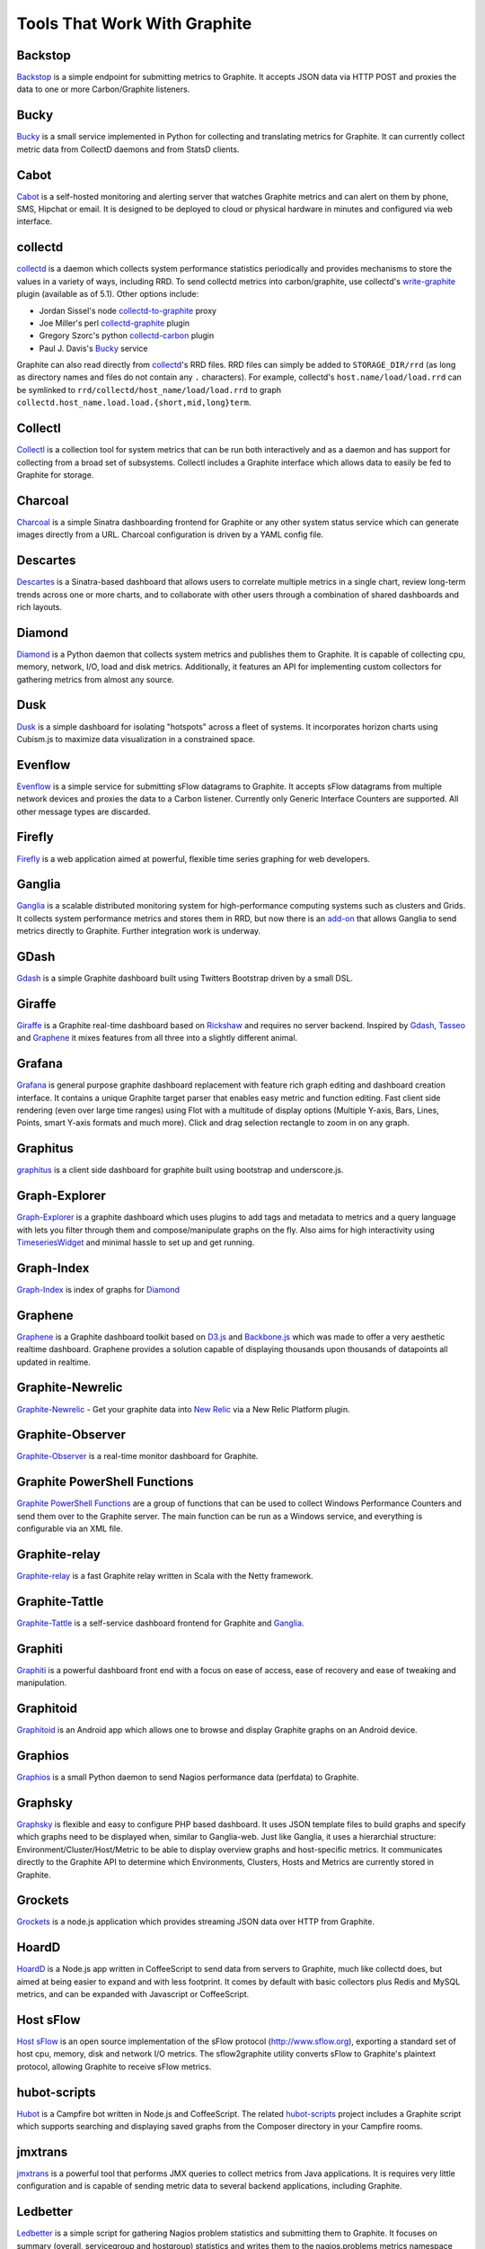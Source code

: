 Tools That Work With Graphite
=============================

Backstop
--------
`Backstop`_ is a simple endpoint for submitting metrics to Graphite. It accepts JSON data via HTTP POST and proxies the data to one or more Carbon/Graphite listeners.

Bucky
-----
`Bucky`_ is a small service implemented in Python for collecting and translating metrics for Graphite.
It can currently collect metric data from CollectD daemons and from StatsD clients.

Cabot
-----
`Cabot`_ is a self-hosted monitoring and alerting server that watches Graphite metrics and can alert 
on them by phone, SMS, Hipchat or email. It is designed to be deployed to cloud or physical hardware in 
minutes and configured via web interface.

collectd
--------
`collectd`_ is a daemon which collects system performance statistics periodically and provides
mechanisms to store the values in a variety of ways, including RRD. To send collectd metrics into
carbon/graphite, use collectd's write-graphite_ plugin (available as of 5.1). Other options include:

- Jordan Sissel's node collectd-to-graphite_ proxy
- Joe Miller's perl collectd-graphite_ plugin
- Gregory Szorc's python collectd-carbon_ plugin
- Paul J. Davis's `Bucky`_ service

Graphite can also read directly from `collectd`_'s RRD files. RRD files can
simply be added to ``STORAGE_DIR/rrd`` (as long as directory names and files do not
contain any ``.`` characters). For example, collectd's
``host.name/load/load.rrd`` can be symlinked to ``rrd/collectd/host_name/load/load.rrd``
to graph ``collectd.host_name.load.load.{short,mid,long}term``.


Collectl
--------
`Collectl`_ is a collection tool for system metrics that can be run both interactively and as a daemon
and has support for collecting from a broad set of subsystems. Collectl includes a Graphite interface
which allows data to easily be fed to Graphite for storage.


Charcoal
--------
`Charcoal`_ is a simple Sinatra dashboarding frontend for Graphite or any other system status
service which can generate images directly from a URL. Charcoal configuration is driven by a YAML
config file.

Descartes
---------
`Descartes`_ is a Sinatra-based dashboard that allows users to correlate multiple metrics in a single chart, review long-term trends across one or more charts, and to collaborate with other users through a combination of shared dashboards and rich layouts.

Diamond
-------
`Diamond`_ is a Python daemon that collects system metrics and publishes them to Graphite. It is
capable of collecting cpu, memory, network, I/O, load and disk metrics. Additionally, it features
an API for implementing custom collectors for gathering metrics from almost any source.

Dusk
----
`Dusk`_ is a simple dashboard for isolating "hotspots" across a fleet of systems. It incorporates horizon charts using Cubism.js to maximize data visualization in a constrained space.

Evenflow
--------
`Evenflow`_ is a simple service for submitting sFlow datagrams to Graphite. It accepts sFlow datagrams from multiple network devices and proxies the data to a Carbon listener. Currently only Generic Interface Counters are supported. All other message types are discarded.

Firefly
-------
`Firefly`_ is a web application aimed at powerful, flexible time series graphing for web developers.

Ganglia
-------
`Ganglia`_ is a scalable distributed monitoring system for high-performance computing systems
such as clusters and Grids. It collects system performance metrics and stores them in RRD,
but now there is an
`add-on <https://github.com/ganglia/ganglia_contrib/tree/master/graphite_integration/>`_
that allows Ganglia to send metrics directly to Graphite. Further integration work is underway.


GDash
-----
`Gdash`_ is a simple Graphite dashboard built using Twitters Bootstrap driven by a small DSL.


Giraffe
-------
`Giraffe`_ is a Graphite real-time dashboard based on `Rickshaw`_ and requires no server backend.
Inspired by `Gdash`_, `Tasseo`_ and `Graphene`_ it mixes features from all three into a slightly
different animal.

Grafana
-------
`Grafana`_ is general purpose graphite dashboard replacement with feature rich graph editing and dashboard creation interface.
It contains a unique Graphite target parser that enables easy metric and function editing. Fast client side rendering (even over large time ranges)
using Flot with a multitude of display options (Multiple Y-axis, Bars, Lines, Points, smart Y-axis formats and much more).
Click and drag selection rectangle to zoom in on any graph.

Graphitus
---------
`graphitus`_ is a client side dashboard for graphite built using bootstrap and underscore.js.


Graph-Explorer
--------------
`Graph-Explorer`_ is a graphite dashboard which uses plugins to add tags and metadata
to metrics and a query language with lets you filter through them and
compose/manipulate graphs on the fly. Also aims for high interactivity using
`TimeseriesWidget`_ and minimal hassle to set up and get running.


Graph-Index
--------------
`Graph-Index`_ is index of graphs for `Diamond`_


Graphene
--------
`Graphene`_ is a Graphite dashboard toolkit based on `D3.js`_ and `Backbone.js`_ which was
made to offer a very aesthetic realtime dashboard. Graphene provides a solution capable of
displaying thousands upon thousands of datapoints all updated in realtime.


Graphite-Newrelic
-----------------
`Graphite-Newrelic`_ - Get your graphite data into `New Relic`_ via a New Relic Platform plugin.


Graphite-Observer
-----------------
`Graphite-Observer`_ is a real-time monitor dashboard for Graphite.

Graphite PowerShell Functions
-----------------------------
`Graphite PowerShell Functions <https://github.com/MattHodge/Graphite-PowerShell-Functions>`_ are a group of functions that can be used to collect Windows Performance Counters and send them over to the Graphite server. The main function can be run as a Windows service, and everything is configurable via an XML file.



Graphite-relay
--------------
`Graphite-relay`_ is a fast Graphite relay written in Scala with the Netty framework.


Graphite-Tattle
---------------
`Graphite-Tattle`_ is a self-service dashboard frontend for Graphite and `Ganglia`_.


Graphiti
--------
`Graphiti`_ is a powerful dashboard front end with a focus on ease of access, ease of recovery and
ease of tweaking and manipulation.


Graphitoid
----------
`Graphitoid`_ is an Android app which allows one to browse and display Graphite graphs
on an Android device.


Graphios
--------
`Graphios`_ is a small Python daemon to send Nagios performance data (perfdata) to Graphite.


Graphsky
--------
`Graphsky`_ is flexible and easy to configure PHP based dashboard. It uses JSON template files to
build graphs and specify which graphs need to be displayed when, similar to Ganglia-web. Just 
like Ganglia, it uses a hierarchial structure: Environment/Cluster/Host/Metric to be able to display
overview graphs and host-specific metrics. It communicates directly to the Graphite API to determine
which Environments, Clusters, Hosts and Metrics are currently stored in Graphite.


Grockets
--------
`Grockets`_ is a node.js application which provides streaming JSON data over HTTP from Graphite.


HoardD
------
`HoardD`_ is a Node.js app written in CoffeeScript to send data from servers to Graphite, much
like collectd does, but aimed at being easier to expand and with less footprint. It comes by
default with basic collectors plus Redis and MySQL metrics, and can be expanded with Javascript or
CoffeeScript.


Host sFlow
----------
`Host sFlow`_ is an open source implementation of the sFlow protocol (http://www.sflow.org),
exporting a standard set of host cpu, memory, disk and network I/O metrics. The
sflow2graphite utility converts sFlow to Graphite's plaintext
protocol, allowing Graphite to receive sFlow metrics.


hubot-scripts
-------------
`Hubot`_ is a Campfire bot written in Node.js and CoffeeScript. The related `hubot-scripts`_
project includes a Graphite script which supports searching and displaying saved graphs from
the Composer directory in your Campfire rooms.


jmxtrans
--------
`jmxtrans`_ is a powerful tool that performs JMX queries to collect metrics from Java applications.
It is requires very little configuration and is capable of sending metric data to several
backend applications, including Graphite.


Ledbetter
---------
`Ledbetter`_ is a simple script for gathering Nagios problem statistics and submitting them to Graphite. It focuses on summary (overall, servicegroup and hostgroup) statistics and writes them to the nagios.problems metrics namespace within Graphite.

Leonardo
--------
`Leonardo`_ is a Graphite dashboard inspired by Gdash. It's written in Python using the Flask framework. 
The interface is built with Bootstrap. The graphs and dashboards are configured through the YAML files.


Logster
-------
`Logster`_ is a utility for reading log files and generating metrics in Graphite or Ganglia.
It is ideal for visualizing trends of events that are occurring in your application/system/error
logs. For example, you might use logster to graph the number of occurrences of HTTP response
code that appears in your web server logs.


Orion
-------
`Orion`_ is powerful tool to create, view and manage dashboards for your Graphite data. It allows easy implementation of custom authentication to manage access to the dashboard.


metrics-sampler
---------------
`metrics-sampler`_ is a java program which regularly queries metrics from a configured set of inputs, 
selects and renames them using regular expressions and sends them to a configured set of outputs. 
It supports JMX and JDBC as inputs and Graphite as output out of the box.


Pencil
------
`Pencil`_ is a monitoring frontend for graphite. It runs a webserver that dishes out pretty Graphite
URLs in interesting and intuitive layouts.


pipe-to-graphite
----------------
`pipe-to-graphite`_ is a small shell script that makes it easy to report the
output of any other cli program to Graphite.


rearview
--------
`rearview`_ is a real-time monitoring framework that sits on top of Graphite's time series data. This allows users to create monitors that both visualize and alert on data as it streams from Graphite. The monitors themselves are simple Ruby scripts which run in a sandbox to provide additional security. Monitors are also configured with a crontab compatible time specification used by the scheduler. Alerts can be sent via email, pagerduty, or campfire.


Rocksteady
----------
`Rocksteady`_ is a system that ties together Graphite, `RabbitMQ`_, and `Esper`_. Developed by
AdMob (who was then bought by Google), this was released by Google as open source
(http://google-opensource.blogspot.com/2010/09/get-ready-to-rocksteady.html).


Sensu
-----
`Sensu`_ is a monitoring framework that can route metrics to Graphite. Servers subscribe to sets of checks, so getting metrics from a new server to Graphite is as simple as installing the Sensu client and subscribing.

Seyren
------
`Seyren`_ is an alerting dashboard for Graphite.


Shinken
-------
`Shinken`_ is a system monitoring solution compatible with Nagios which emphasizes scalability, flexibility,
and ease of setup. Shinken provides complete integration with Graphite for processing and display of
performance data.

SqlToGraphite
-------------
`SqlToGraphite`_ is an agent for windows written in .net to collect metrics using plugins (WMI, SQL Server, Oracle) by polling an endpoint with a SQL query and pushing the results into graphite. It uses either a local or a centralised configuration over HTTP. 

SSC Serv
--------
`SSC Serv`_ is a Windows service (agent) which periodically publishes system metrics, for example CPU, memory and disk usage. It can store data in Graphite using a naming schema that's identical to that used by collectd.

statsd
------
`statsd`_ is a simple daemon for easy stats aggregation, developed by the folks at Etsy.
A list of forks and alternative implementations can be found at <http://joemiller.me/2011/09/21/list-of-statsd-server-implementations/>

Tasseo
------
`Tasseo`_ is a lightweight, easily configurable, real-time dashboard for Graphite metrics.

Tessera
-------
`Tessera`_ is a flexible front-end for creating dashboards with a wide variety of data presentations. 

Therry
------
`Therry`_ ia s simple web service that caches Graphite metrics and exposes an endpoint for dumping or searching against them by substring.

TimeseriesWidget
----------------
`TimeseriesWidget`_ adds timeseries graphs to your webpages/dashboards using a simple api,
focuses on high interactivity and modern features (realtime zooming, datapoint inspection,
annotated events, etc). Supports Graphite, flot, rickshaw and anthracite.

.. _Backbone.js: http://documentcloud.github.com/backbone/
.. _Backstop: https://github.com/obfuscurity/backstop
.. _Bucky: http://pypi.python.org/pypi/bucky
.. _Cabot: https://github.com/arachnys/cabot
.. _Charcoal: https://github.com/cebailey59/charcoal
.. _collectd: http://collectd.org/
.. _collectd-carbon: https://github.com/indygreg/collectd-carbon
.. _collectd-graphite: https://github.com/joemiller/collectd-graphite
.. _collectd-to-graphite: https://github.com/loggly/collectd-to-graphite
.. _Collectl: http://collectl.sourceforge.net/
.. _D3.js: http://mbostock.github.com/d3/
.. _Descartes: https://github.com/obfuscurity/descartes
.. _Diamond: http://opensource.brightcove.com/project/Diamond/
.. _Dusk: https://github.com/obfuscurity/dusk
.. _Esper: http://esper.codehaus.org/
.. _Evenflow: https://github.com/github/evenflow
.. _Firefly: https://github.com/Yelp/firefly
.. _Ganglia: http://ganglia.info/
.. _Gdash: https://github.com/ripienaar/gdash.git
.. _Giraffe: http://kenhub.github.com/giraffe/
.. _Grafana: http://grafana.org/
.. _Graph-Explorer: http://vimeo.github.io/graph-explorer
.. _Graph-Index: https://github.com/douban/graph-index
.. _Graphene: http://jondot.github.com/graphene/
.. _Graphios: https://github.com/shawn-sterling/graphios
.. _Graphite-Tattle: https://github.com/wayfair/Graphite-Tattle
.. _Graphite-Newrelic: https://github.com/gingerlime/graphite-newrelic
.. _Graphite-Observer: https://github.com/huoxy/graphite-observer
.. _Graphite-relay: https://github.com/markchadwick/graphite-relay
.. _Graphiti: https://github.com/paperlesspost/graphiti
.. _graphitius: https://github.com/ezbz/graphitus
.. _Graphitoid: https://market.android.com/details?id=com.tnc.android.graphite
.. _Graphsky: https://github.com/hyves-org/graphsky
.. _Grockets: https://github.com/disqus/grockets
.. _HoardD: https://github.com/coredump/hoardd
.. _Host sFlow: http://host-sflow.sourceforge.net/
.. _Hubot: https://github.com/github/hubot
.. _hubot-scripts: https://github.com/github/hubot-scripts
.. _jmxtrans: http://code.google.com/p/jmxtrans/
.. _Ledbetter: https://github.com/github/ledbetter
.. _Leonardo: https://github.com/PrFalken/leonardo
.. _Logster: https://github.com/etsy/logster
.. _Orion: https://github.com/gree/Orion
.. _metrics-sampler: https://github.com/dimovelev/metrics-sampler
.. _New Relic: https://newrelic.com/platform
.. _Pencil: https://github.com/fetep/pencil
.. _pipe-to-graphite: https://github.com/iFixit/pipe-to-graphite
.. _RabbitMQ: http://www.rabbitmq.com/
.. _Rickshaw: http://code.shutterstock.com/rickshaw/
.. _rearview: http://github.com/livingsocial/rearview/
.. _Rocksteady: http://code.google.com/p/rocksteady/
.. _Seyren: https://github.com/scobal/seyren
.. _Sensu: http://sensuapp.org/
.. _Shinken: http://www.shinken-monitoring.org/
.. _SqlToGraphite: https://github.com/perryofpeek/SqlToGraphite/
.. _SSC Serv: https://ssc-serv.com/
.. _statsd: https://github.com/etsy/statsd
.. _Tasseo: https://github.com/obfuscurity/tasseo
.. _Tessera: https://github.com/urbanairship/tessera
.. _Therry: https://github.com/obfuscurity/therry
.. _TimeseriesWidget: https://github.com/Dieterbe/timeserieswidget
.. _write-graphite: http://collectd.org/wiki/index.php/Plugin:Write_Graphite
